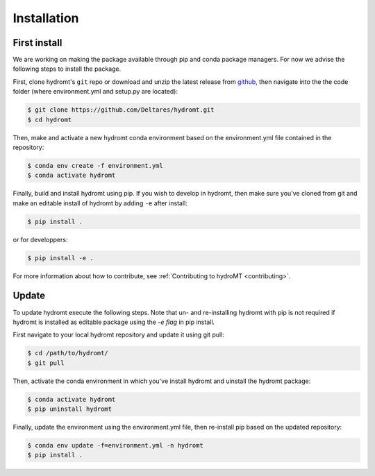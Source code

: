 Installation
============

First install
-------------

We are working on making the package available through pip and conda package managers.
For now we advise the following steps to install the package.

First, clone hydromt's ``git`` repo or download and unzip the latest release from
`github <https://github.com/Deltares/hydromt/releases>`_, then navigate into the 
the code folder (where environment.yml and setup.py are located):

.. code-block:: console

    $ git clone https://github.com/Deltares/hydromt.git
    $ cd hydromt

Then, make and activate a new hydromt conda environment based on the environment.yml
file contained in the repository:

.. code-block:: console

    $ conda env create -f environment.yml
    $ conda activate hydromt

Finally, build and install hydromt using pip. If you wish to develop in hydromt, then 
make sure you've cloned from git and make an editable install of hydromt by adding 
``-e`` after install:

.. code-block:: console

    $ pip install .

or for developpers:

.. code-block:: console

    $ pip install -e .

For more information about how to contribute, see :ref:`Contributing to hydroMT <contributing>`.

Update
------

To update hydromt execute the following steps. Note that un- and re-installing 
hydromt with pip is not required if hydromt is installed as editable package using the 
*-e flag* in pip install. 

First navigate to your local hydromt repository and update it using git pull:

.. code-block:: console

    $ cd /path/to/hydromt/
    $ git pull

Then, activate the conda environment in which you've install hydromt and uinstall the 
hydromt package:

.. code-block:: console

    $ conda activate hydromt
    $ pip uninstall hydromt

Finally, update the environment using the environment.yml file, then re-install pip based on the updated repository:

.. code-block:: console

    $ conda env update -f=environment.yml -n hydromt
    $ pip install .


